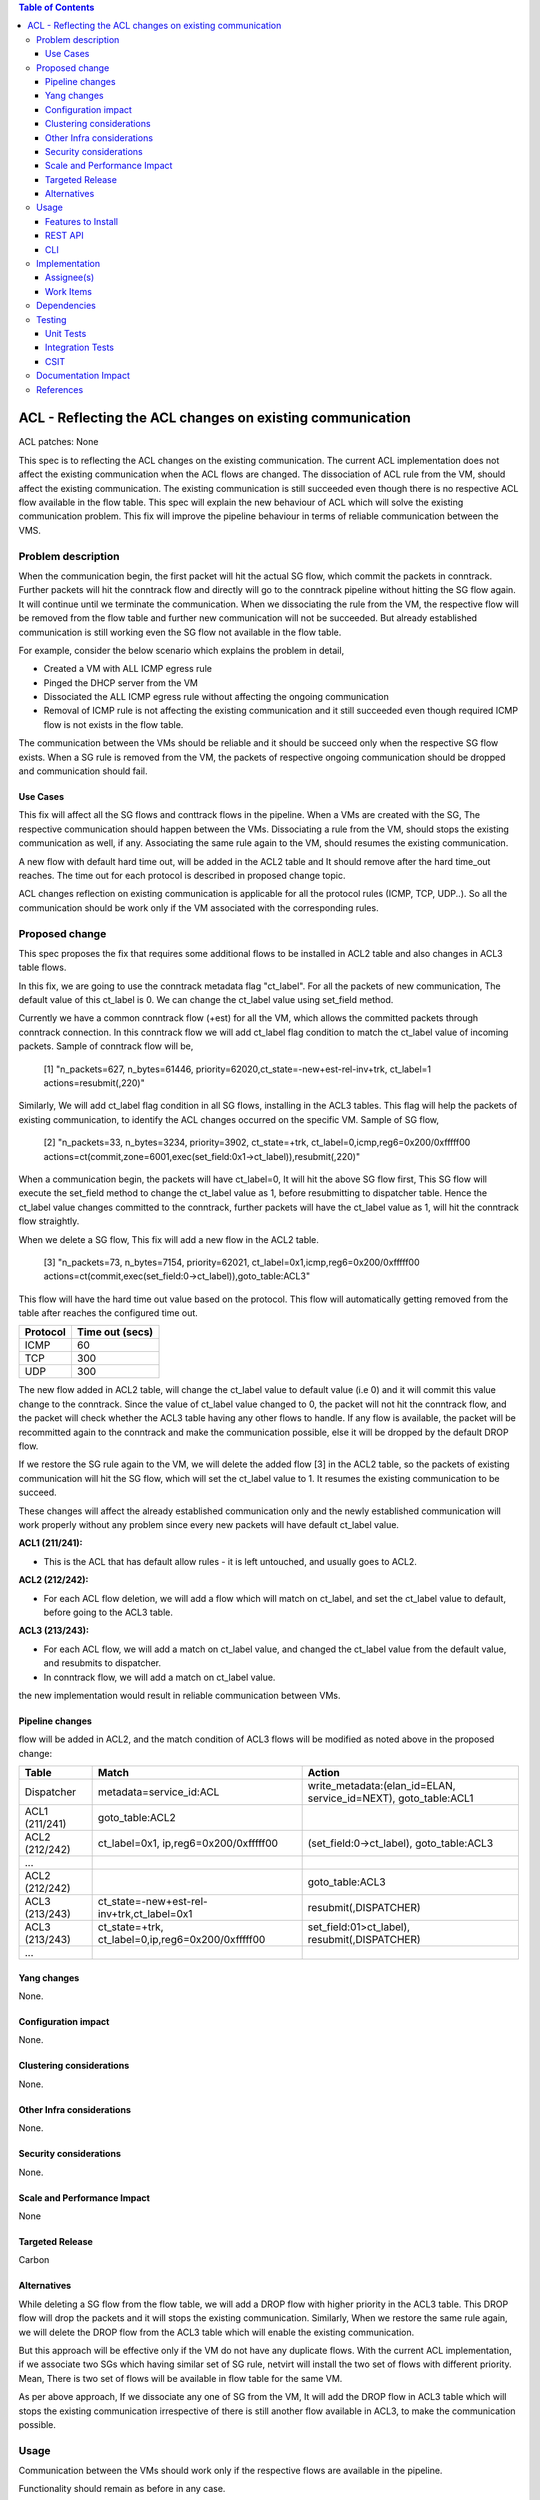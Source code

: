 .. contents:: Table of Contents
      :depth: 3

===========================================================
ACL - Reflecting the ACL changes on existing communication
===========================================================
ACL patches:
None

This spec is to reflecting the ACL changes on the existing communication. The current ACL implementation
does not affect the existing communication when the ACL flows are changed. The dissociation of ACL
rule from the VM, should affect the existing communication. The existing communication is still succeeded even
though there is no respective ACL flow available in the flow table. This spec will explain the new behaviour of ACL
which will solve the existing communication problem. This fix will improve the pipeline behaviour in terms of
reliable communication between the VMS.

Problem description
===================

When the communication begin, the first packet will hit the actual SG flow, which commit the packets in conntrack.
Further packets will hit the conntrack flow and directly will go to the conntrack pipeline without hitting the SG
flow again. It will continue until we terminate the communication. When we dissociating the rule from the VM, the
respective flow will be removed from the flow table and further new communication will not be succeeded. But already
established communication is still working even the SG flow not available in the flow table.

For example, consider the below scenario which explains the problem in detail,

- Created a VM with ALL ICMP egress rule

- Pinged the DHCP server from the VM

- Dissociated the ALL ICMP egress rule without affecting the ongoing communication

- Removal of ICMP rule is not affecting the existing communication and it still succeeded even though required ICMP flow is not exists in the flow table.

The communication between the VMs should be reliable and it should be succeed only when the respective SG flow
exists. When a SG rule is removed from the VM, the packets of respective ongoing communication should be dropped and
communication should fail.

Use Cases
---------

This fix will affect all the SG flows and conttrack flows in the pipeline. When a VMs are created with the SG,
The respective communication should happen between the VMs. Dissociating a rule from the VM, should stops
the existing communication as well, if any. Associating the same rule again to the VM, should resumes the existing
communication.

A new flow with default hard time out, will be added in the ACL2 table and It should remove after the hard time_out
reaches. The time out for each protocol is described in proposed change topic.

ACL changes reflection on existing communication is applicable for all the protocol rules (ICMP, TCP, UDP..). So all
the communication should be work only if the VM associated with the corresponding rules.

Proposed change
===============

This spec proposes the fix that requires some additional flows to be installed in ACL2 table and also changes in
ACL3 table flows.

In this fix, we are going to use the conntrack metadata flag "ct_label". For all the packets of new communication,
The default value of this ct_label is 0. We can change the ct_label value using set_field method.

Currently we have a common conntrack flow (+est) for all the VM, which allows the committed packets through
conntrack connection. In this conntrack flow we will add ct_label flag condition to match the ct_label value of
incoming packets. Sample of conntrack flow will be,

   [1] "n_packets=627, n_bytes=61446, priority=62020,ct_state=-new+est-rel-inv+trk, ct_label=1 actions=resubmit(,220)"

Similarly, We will add ct_label flag condition in all SG flows, installing in the ACL3 tables. This flag will help
the packets of existing communication, to identify the ACL changes occurred on the specific VM. Sample of SG flow,

   [2] "n_packets=33, n_bytes=3234, priority=3902, ct_state=+trk, ct_label=0,icmp,reg6=0x200/0xfffff00 actions=ct(commit,zone=6001,exec(set_field:0x1->ct_label)),resubmit(,220)"

When a communication begin, the packets will have ct_label=0, It will hit the above SG flow first, This SG flow will
execute the set_field method to change the ct_label value as 1, before resubmitting to dispatcher table. Hence the
ct_label value changes committed to the conntrack, further packets will have the ct_label value as 1, will hit the
conntrack flow straightly.

When we delete a SG flow, This fix will add a new flow in the ACL2 table.

   [3] "n_packets=73, n_bytes=7154, priority=62021, ct_label=0x1,icmp,reg6=0x200/0xfffff00 actions=ct(commit,exec(set_field:0->ct_label)),goto_table:ACL3"

This flow will have the hard time out value based on the protocol. This flow will automatically getting removed
from the table after reaches the configured time out.

============   ==================
Protocol        Time out (secs)
============   ==================
 ICMP            60
 TCP             300
 UDP             300
============   ==================

The new flow added in ACL2 table, will change the ct_label value to default value (i.e 0) and it will commit this
value change to the conntrack. Since the value of ct_label value changed to 0, the packet will not hit
the conntrack flow, and the packet will check whether the ACL3 table having any other flows to handle. If any flow
is available, the packet will be recommitted again to the conntrack and make the communication possible, else it
will be dropped by the default DROP flow.

If we restore the SG rule again to the VM, we will delete the added flow [3] in the ACL2 table, so the packets of
existing communication will hit the SG flow, which will set the ct_label value to 1. It resumes the existing
communication to be succeed.

These changes will affect the already established communication only and the newly established communication will
work properly without any problem since every new packets will have default ct_label value.

**ACL1 (211/241):**

- This is the ACL that has default allow rules - it is left untouched, and usually goes to ACL2.

**ACL2 (212/242):**

- For each ACL flow deletion, we will add a flow which will match on ct_label, and set the ct_label value to default, before going to the ACL3 table.

**ACL3 (213/243):**

- For each ACL flow, we will add a match on ct_label value, and changed the ct_label value from the default value, and resubmits to dispatcher.
- In conntrack flow, we will add a match on ct_label value.

the new implementation would result in reliable communication between VMs.

Pipeline changes
----------------
flow will be added in ACL2, and the match condition of ACL3 flows will be modified as noted above in the proposed change:

==============  ===================================================  ===================================================================
Table           Match                                                Action
==============  ===================================================  ===================================================================
Dispatcher       metadata=service_id:ACL                               write_metadata:(elan_id=ELAN, service_id=NEXT), goto_table:ACL1
ACL1 (211/241)   goto_table:ACL2
ACL2 (212/242)   ct_label=0x1, ip,reg6=0x200/0xfffff00                 (set_field:0->ct_label), goto_table:ACL3
...
ACL2 (212/242)                                                         goto_table:ACL3
ACL3 (213/243)   ct_state=-new+est-rel-inv+trk,ct_label=0x1            resubmit(,DISPATCHER)
ACL3 (213/243)   ct_state=+trk, ct_label=0,ip,reg6=0x200/0xfffff00     set_field:01>ct_label), resubmit(,DISPATCHER)
...
==============  ===================================================  ===================================================================

Yang changes
------------
None.

Configuration impact
---------------------
None.

Clustering considerations
-------------------------
None.

Other Infra considerations
--------------------------
None.

Security considerations
-----------------------
None.

Scale and Performance Impact
----------------------------
None

Targeted Release
-----------------
Carbon

Alternatives
------------
While deleting a SG flow from the flow table, we will add a DROP flow with higher priority in the ACL3 table.
This DROP flow will drop the packets and it will stops the existing communication. Similarly, When we restore the
same rule again, we will delete the DROP flow from the ACL3 table which will enable the existing communication.

But this approach will be effective only if the VM do not have any duplicate flows. With the current ACL
implementation, if we associate two SGs which having similar set of SG rule, netvirt will install the two set of
flows with different priority. Mean, There is two set of flows will be available in flow table for the same VM.

As per above approach, If we dissociate any one of SG from the VM, It will add the DROP flow in ACL3 table which
will stops the existing communication irrespective of there is still another flow available in ACL3, to make the
communication possible.

Usage
=====
Communication between the VMs should work only if the respective flows are available in the pipeline.

Functionality should remain as before in any case.

Features to Install
-------------------
Install the ODL Karaf feature for NetVirt (no change):

- odl-netvirt-openstack

REST API
--------
None.

CLI
---
Refer to the Neutron CLI Reference [#]_ for the Neutron CLI command syntax for managing Security
Rules.

Implementation
==============

Assignee(s)
-----------
Who is implementing this feature? In case of multiple authors, designate a primary assignee and other
contributors.

Primary assignee:

-  VinothB <vinothb@hcl.com>
-  Aswin Suryanarayanan <asuryana@redhat.com>

Other contributors:

-  ?


Work Items
----------
None

Dependencies
============
None.

Testing
=======

Unit Tests
----------

Integration Tests
-----------------

CSIT
----
We should add tests verifying ACL change reflection on existing communication.
There should be at least:

* One security rule allowing ICMP traffic between VMs in the same SG.
* One positive test, checking ICMP connectivity works between two VMs using the same SG. Delete all the rules from
  the SG without disturbing the already established communication. It should stops the communication.
* One negative test, checking ICMP connectivity between two VMs, one using the SG, 
  configured with the ICMP and TCP rules above, and delete the TCP rule. This should not affect the ICMP communication.

Documentation Impact
====================
None.

References
==========

.. [#] Neutron Security Groups http://docs.openstack.org/user-guide/cli-nova-configure-access-security-for-instances.html
